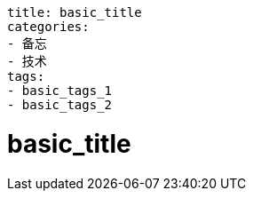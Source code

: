 ----
title: basic_title
categories:
- 备忘
- 技术
tags:
- basic_tags_1
- basic_tags_2
----

= basic_title





